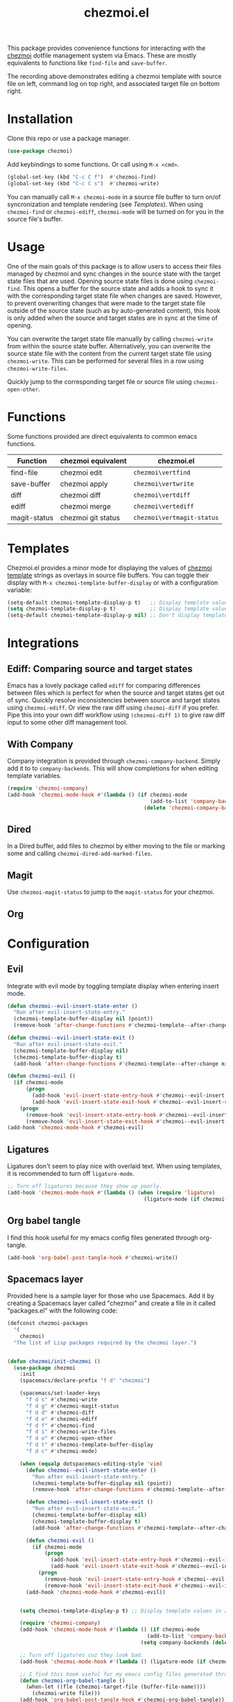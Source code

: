 #+title: chezmoi.el

This package provides convenience functions for interacting with the [[https://chezmoi.io/][chezmoi]] dotfile management system via Emacs. These are mostly equivalents to functions like ~find-file~ and ~save-buffer~.

[[https://melpa.org/#/chezmoi][file:https://melpa.org/packages/chezmoi-badge.svg]]

[[file:resources/chezmoi-template-recording.gif]]

The recording above demonstrates editing a chezmoi template with source file on left, command log on top right, and associated target file on bottom right.

* Installation
  Clone this repo or use a package manager.

  #+begin_src emacs-lisp :noweb yes
(use-package chezmoi)
  #+end_src

  Add keybindings to some functions. Or call using ~M-x <cmd>~.

  #+begin_src emacs-lisp :noweb yes
(global-set-key (kbd "C-c C f")  #'chezmoi-find)
(global-set-key (kbd "C-c C s")  #'chezmoi-write)
  #+end_src

  You can manually call ~M-x chezmoi-mode~ in a source file buffer to turn on/of syncronization and template rendering (see [[Templates]]). When using ~chezmoi-find~ or ~chezmoi-ediff~, ~chezmoi-mode~ will be turned on for you in the source file's buffer.

* Usage
  One of the main goals of this package is to allow users to access their files managed by chezmoi and sync changes in the source state with the target state files that are used. Opening source state files is done using ~chezmoi-find~. This opens a buffer for the source state and adds a hook to sync it with the corresponding target state file when changes are saved. However, to prevent overwriting changes that were made to the target state file outside of the source state (such as by auto-generated content), this hook is only added when the source and target states are in sync at the time of opening.

  You can overwrite the target state file manually by calling ~chezmoi-write~ from within the source state buffer. Alternatively, you can overwrite the source state file with the content from the current target state file using ~chezmoi-write~. This can be performed for several files in a row using ~chezmoi-write-files~.

  Quickly jump to the corresponding target file or source file using ~chezmoi-open-other~.

* Functions

  Some functions provided are direct equivalents to common emacs functions.

  | Function     | chezmoi equivalent | chezmoi.el                 |
  |--------------+--------------------+----------------------------|
  | find-file    | chezmoi edit       | ~chezmoi\vertfind~         |
  | save-buffer  | chezmoi apply      | ~chezmoi\vertwrite~        |
  | diff         | chezmoi diff       | ~chezmoi\vertdiff~         |
  | ediff        | chezmoi merge      | ~chezmoi\vertediff~        |
  | magit-status | chezmoi git status | ~chezmoi\vertmagit-status~ |

* Templates

  Chezmoi.el provides a minor mode for displaying the values of [[https://www.chezmoi.io/user-guide/templating/][chezmoi template]] strings as overlays in source file buffers. You can toggle their display with ~M-x chezmoi-template-buffer-display~ or with a configuration variable:

  #+begin_src emacs-lisp :noweb yes
(setq-default chezmoi-template-display-p t)   ;; Display template values in all source buffers.
(setq chezmoi-template-display-p t)           ;; Display template values in current buffer.
(setq-default chezmoi-template-display-p nil) ;; Don't display template values by default.
  #+end_src

* Integrations

** Ediff: Comparing source and target states

   Emacs has a lovely package called ~ediff~ for comparing differences between files which is perfect for when the source and target states get out of sync. Quickly resolve inconsistencies between source and target states using ~chezmoi-ediff~. Or view the raw diff using ~chezmoi-diff~ if you prefer. Pipe this into your own diff workflow using ~(chezmoi-diff 1)~ to give raw diff input to some other diff management tool.


** With Company

   Company integration is provided through ~chezmoi-company-backend~. Simply add it to to ~company-backends~. This will show completions for when editing template variables.

   #+begin_src emacs-lisp :noweb yes
(require 'chezmoi-company)
(add-hook 'chezmoi-mode-hook #'(lambda () (if chezmoi-mode
                                              (add-to-list 'company-backends 'chezmoi-company-backend)
                                            (delete 'chezmoi-company-backend 'company-backends))))
   #+end_src

** Dired

   In a Dired buffer, add files to chezmoi by either moving to the file or marking some and calling ~chezmoi-dired-add-marked-files~.

** Magit

   Use ~chezmoi-magit-status~ to jump to the ~magit-status~ for your chezmoi.

** Org



* Configuration

** Evil

   Integrate with evil mode by toggling  template display when entering insert mode.

   #+begin_src emacs-lisp :noweb yes
(defun chezmoi--evil-insert-state-enter ()
  "Run after evil-insert-state-entry."
  (chezmoi-template-buffer-display nil (point))
  (remove-hook 'after-change-functions #'chezmoi-template--after-change 1))

(defun chezmoi--evil-insert-state-exit ()
  "Run after evil-insert-state-exit."
  (chezmoi-template-buffer-display nil)
  (chezmoi-template-buffer-display t)
  (add-hook 'after-change-functions #'chezmoi-template--after-change nil 1))

(defun chezmoi-evil ()
  (if chezmoi-mode
      (progn
        (add-hook 'evil-insert-state-entry-hook #'chezmoi--evil-insert-state-enter nil 1)
        (add-hook 'evil-insert-state-exit-hook #'chezmoi--evil-insert-state-exit nil 1))
    (progn
      (remove-hook 'evil-insert-state-entry-hook #'chezmoi--evil-insert-state-enter 1)
      (remove-hook 'evil-insert-state-exit-hook #'chezmoi--evil-insert-state-exit 1))))
(add-hook 'chezmoi-mode-hook #'chezmoi-evil)
   #+end_src

** Ligatures

   Ligatures don't seem to play nice with overlaid text. When using templates, it is recommended to turn off ~ligature-mode~.

   #+begin_src emacs-lisp :noweb yes
;; Turn off ligatures because they show up poorly.
(add-hook 'chezmoi-mode-hook #'(lambda () (when (require 'ligature)
                                            (ligature-mode (if chezmoi-mode 0 1)))))
   #+end_src

** Org babel tangle

   I find this hook useful for my emacs config files generated through org-tangle.

   #+begin_src emacs-lisp :noweb yes
(add-hook 'org-babel-post-tangle-hook #'chezmoi-write))
   #+end_src

** Spacemacs layer

   Provided here is a sample layer for those who use Spacemacs. Add it by creating a Spacemacs layer called "chezmoi" and create a file in it called "packages.el" with the following code:

   #+begin_src emacs-lisp :noweb yes :results silent
(defconst chezmoi-packages
  '(
    chezmoi)
  "The list of Lisp packages required by the chezmoi layer.")


(defun chezmoi/init-chezmoi ()
  (use-package chezmoi
    :init
    (spacemacs/declare-prefix "f d" "chezmoi")

    (spacemacs/set-leader-keys
      "f d s" #'chezmoi-write
      "f d g" #'chezmoi-magit-status
      "f d d" #'chezmoi-diff
      "f d e" #'chezmoi-ediff
      "f d f" #'chezmoi-find
      "f d i" #'chezmoi-write-files
      "f d o" #'chezmoi-open-other
      "f d t" #'chezmoi-template-buffer-display
      "f d c" #'chezmoi-mode)

    (when (equalp dotspacemacs-editing-style 'vim)
      (defun chezmoi--evil-insert-state-enter ()
        "Run after evil-insert-state-entry."
        (chezmoi-template-buffer-display nil (point))
        (remove-hook 'after-change-functions #'chezmoi-template--after-change 1))

      (defun chezmoi--evil-insert-state-exit ()
        "Run after evil-insert-state-exit."
        (chezmoi-template-buffer-display nil)
        (chezmoi-template-buffer-display t)
        (add-hook 'after-change-functions #'chezmoi-template--after-change nil 1))

      (defun chezmoi-evil ()
        (if chezmoi-mode
            (progn
              (add-hook 'evil-insert-state-entry-hook #'chezmoi--evil-insert-state-enter nil 1)
              (add-hook 'evil-insert-state-exit-hook #'chezmoi--evil-insert-state-exit nil 1))
          (progn
            (remove-hook 'evil-insert-state-entry-hook #'chezmoi--evil-insert-state-enter 1)
            (remove-hook 'evil-insert-state-exit-hook #'chezmoi--evil-insert-state-exit 1))))
      (add-hook 'chezmoi-mode-hook #'chezmoi-evil))


    (setq chezmoi-template-display-p t) ;; Display template values in all source buffers.

    (require 'chezmoi-company)
    (add-hook 'chezmoi-mode-hook #'(lambda () (if chezmoi-mode
                                             (add-to-list 'company-backends 'chezmoi-company-backend)
                                           (setq company-backends (delete 'chezmoi-company-backend company-backends)))))

    ;; Turn off ligatures cuz they look bad.
    (add-hook 'chezmoi-mode-hook #'(lambda () (ligature-mode (if chezmoi-mode 0 1))))

    ;; I find this hook useful for my emacs config files generated through org-tangle.
    (defun chezmoi-org-babel-tangle ()
      (when-let ((fle (chezmoi-target-file (buffer-file-name))))
        (chezmoi-write file)))
    (add-hook 'org-babel-post-tangle-hook #'chezmoi-org-babel-tangle)))
   #+end_src
